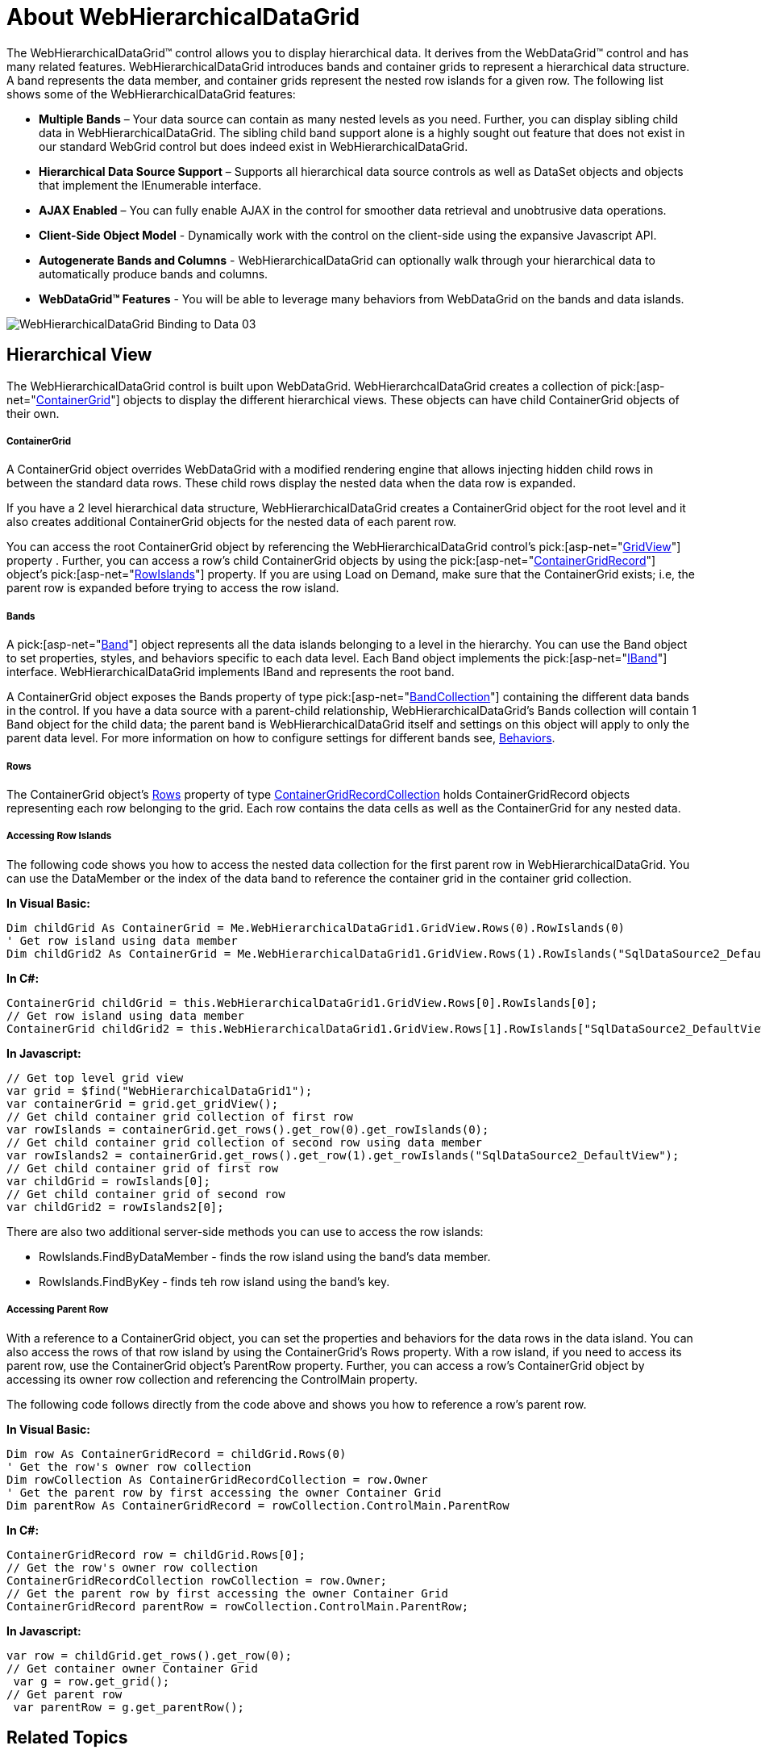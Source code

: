 ﻿////

|metadata|
{
    "name": "webhierarchicaldatagrid-about-webhierarchicaldatagrid",
    "controlName": ["WebHierarchicalDataGrid"],
    "tags": ["Getting Started","Grids","How Do I"],
    "guid": "{E044D668-DDC5-4019-9860-2B8C4589C314}",  
    "buildFlags": [],
    "createdOn": "0001-01-01T00:00:00Z"
}
|metadata|
////

= About WebHierarchicalDataGrid

The WebHierarchicalDataGrid™ control allows you to display hierarchical data. It derives from the WebDataGrid™ control and has many related features. WebHierarchicalDataGrid introduces bands and container grids to represent a hierarchical data structure. A band represents the data member, and container grids represent the nested row islands for a given row. The following list shows some of the WebHierarchicalDataGrid features:

* *Multiple Bands* – Your data source can contain as many nested levels as you need. Further, you can display sibling child data in WebHierarchicalDataGrid. The sibling child band support alone is a highly sought out feature that does not exist in our standard WebGrid control but does indeed exist in WebHierarchicalDataGrid.
* *Hierarchical Data Source Support* – Supports all hierarchical data source controls as well as DataSet objects and objects that implement the IEnumerable interface.
* *AJAX Enabled* – You can fully enable AJAX in the control for smoother data retrieval and unobtrusive data operations.
* *Client-Side Object Model* - Dynamically work with the control on the client-side using the expansive Javascript API.
* *Autogenerate Bands and Columns* - WebHierarchicalDataGrid can optionally walk through your hierarchical data to automatically produce bands and columns.
* *WebDataGrid™ Features* - You will be able to leverage many behaviors from WebDataGrid on the bands and data islands.

image::images/WebHierarchicalDataGrid_Binding_to_Data_03.png[]

== Hierarchical View

The WebHierarchicalDataGrid control is built upon WebDataGrid. WebHierarchcalDataGrid creates a collection of  pick:[asp-net="link:infragistics4.web.v{ProductVersion}~infragistics.web.ui.gridcontrols.containergrid.html[ContainerGrid]"]  objects to display the different hierarchical views. These objects can have child ContainerGrid objects of their own.

===== ContainerGrid

A ContainerGrid object overrides WebDataGrid with a modified rendering engine that allows injecting hidden child rows in between the standard data rows. These child rows display the nested data when the data row is expanded.

If you have a 2 level hierarchical data structure, WebHierarchicalDataGrid creates a ContainerGrid object for the root level and it also creates additional ContainerGrid objects for the nested data of each parent row.

You can access the root ContainerGrid object by referencing the WebHierarchicalDataGrid control’s  pick:[asp-net="link:infragistics4.web.v{ProductVersion}~infragistics.web.ui.gridcontrols.webhierarchicaldatagrid~gridview.html[GridView]"]  property . Further, you can access a row’s child ContainerGrid objects by using the  pick:[asp-net="link:infragistics4.web.v{ProductVersion}~infragistics.web.ui.gridcontrols.containergridrecord.html[ContainerGridRecord]"]  object’s  pick:[asp-net="link:infragistics4.web.v{ProductVersion}~infragistics.web.ui.gridcontrols.containergridrecord~rowislands.html[RowIslands]"]  property. If you are using Load on Demand, make sure that the ContainerGrid exists; i.e, the parent row is expanded before trying to access the row island.

===== Bands

A  pick:[asp-net="link:infragistics4.web.v{ProductVersion}~infragistics.web.ui.gridcontrols.band.html[Band]"]  object represents all the data islands belonging to a level in the hierarchy. You can use the Band object to set properties, styles, and behaviors specific to each data level. Each Band object implements the  pick:[asp-net="link:infragistics4.web.v{ProductVersion}~infragistics.web.ui.gridcontrols.iband.html[IBand]"]  interface. WebHierarchicalDataGrid implements IBand and represents the root band.

A ContainerGrid object exposes the Bands property of type  pick:[asp-net="link:infragistics4.web.v{ProductVersion}~infragistics.web.ui.gridcontrols.bandcollection.html[BandCollection]"]  containing the different data bands in the control. If you have a data source with a parent-child relationship, WebHierarchicalDataGrid's Bands collection will contain 1 Band object for the child data; the parent band is WebHierarchicalDataGrid itself and settings on this object will apply to only the parent data level. For more information on how to configure settings for different bands see, link:webhierarchicaldatagrid-behaviors.html[Behaviors].

===== Rows

The ContainerGrid object's link:infragistics4.web.v{ProductVersion}~infragistics.web.ui.gridcontrols.containergrid~rows.html[Rows] property of type link:infragistics4.web.v{ProductVersion}~infragistics.web.ui.gridcontrols.containergridrecordcollection.html[ContainerGridRecordCollection] holds ContainerGridRecord objects representing each row belonging to the grid. Each row contains the data cells as well as the ContainerGrid for any nested data.

===== Accessing Row Islands

The following code shows you how to access the nested data collection for the first parent row in WebHierarchicalDataGrid. You can use the DataMember or the index of the data band to reference the container grid in the container grid collection.

*In Visual Basic:*

----
Dim childGrid As ContainerGrid = Me.WebHierarchicalDataGrid1.GridView.Rows(0).RowIslands(0)
' Get row island using data member
Dim childGrid2 As ContainerGrid = Me.WebHierarchicalDataGrid1.GridView.Rows(1).RowIslands("SqlDataSource2_DefaultView")
----

*In C#:*

----
ContainerGrid childGrid = this.WebHierarchicalDataGrid1.GridView.Rows[0].RowIslands[0];
// Get row island using data member
ContainerGrid childGrid2 = this.WebHierarchicalDataGrid1.GridView.Rows[1].RowIslands["SqlDataSource2_DefaultView"];
----

*In Javascript:*

----
// Get top level grid view
var grid = $find("WebHierarchicalDataGrid1");
var containerGrid = grid.get_gridView();
// Get child container grid collection of first row
var rowIslands = containerGrid.get_rows().get_row(0).get_rowIslands(0);
// Get child container grid collection of second row using data member
var rowIslands2 = containerGrid.get_rows().get_row(1).get_rowIslands("SqlDataSource2_DefaultView");
// Get child container grid of first row
var childGrid = rowIslands[0];
// Get child container grid of second row
var childGrid2 = rowIslands2[0];
----

There are also two additional server-side methods you can use to access the row islands:

* RowIslands.FindByDataMember - finds the row island using the band's data member.
* RowIslands.FindByKey - finds teh row island using the band's key.

===== Accessing Parent Row

With a reference to a ContainerGrid object, you can set the properties and behaviors for the data rows in the data island. You can also access the rows of that row island by using the ContainerGrid's Rows property. With a row island, if you need to access its parent row, use the ContainerGrid object's ParentRow property. Further, you can access a row's ContainerGrid object by accessing its owner row collection and referencing the ControlMain property.

The following code follows directly from the code above and shows you how to reference a row's parent row.

*In Visual Basic:*

----
Dim row As ContainerGridRecord = childGrid.Rows(0)
' Get the row's owner row collection 
Dim rowCollection As ContainerGridRecordCollection = row.Owner
' Get the parent row by first accessing the owner Container Grid 
Dim parentRow As ContainerGridRecord = rowCollection.ControlMain.ParentRow
----

*In C#:*

----
ContainerGridRecord row = childGrid.Rows[0];
// Get the row's owner row collection
ContainerGridRecordCollection rowCollection = row.Owner;
// Get the parent row by first accessing the owner Container Grid
ContainerGridRecord parentRow = rowCollection.ControlMain.ParentRow;
----

*In Javascript:*

----
var row = childGrid.get_rows().get_row(0);
// Get container owner Container Grid
 var g = row.get_grid();
// Get parent row
 var parentRow = g.get_parentRow();
----

== Related Topics

link:webhierarchicaldatagrid-getting-started-with-webhierarchicaldatagrid.html[Getting Started with WebHierarchicalDataGrid]

link:webhierarchicaldatagrid-using-webhierarchicaldatagrid.html[Using WebHierarchicalDataGrid]

link:webhierarchicaldatagrid-behaviors.html[Behaviors]